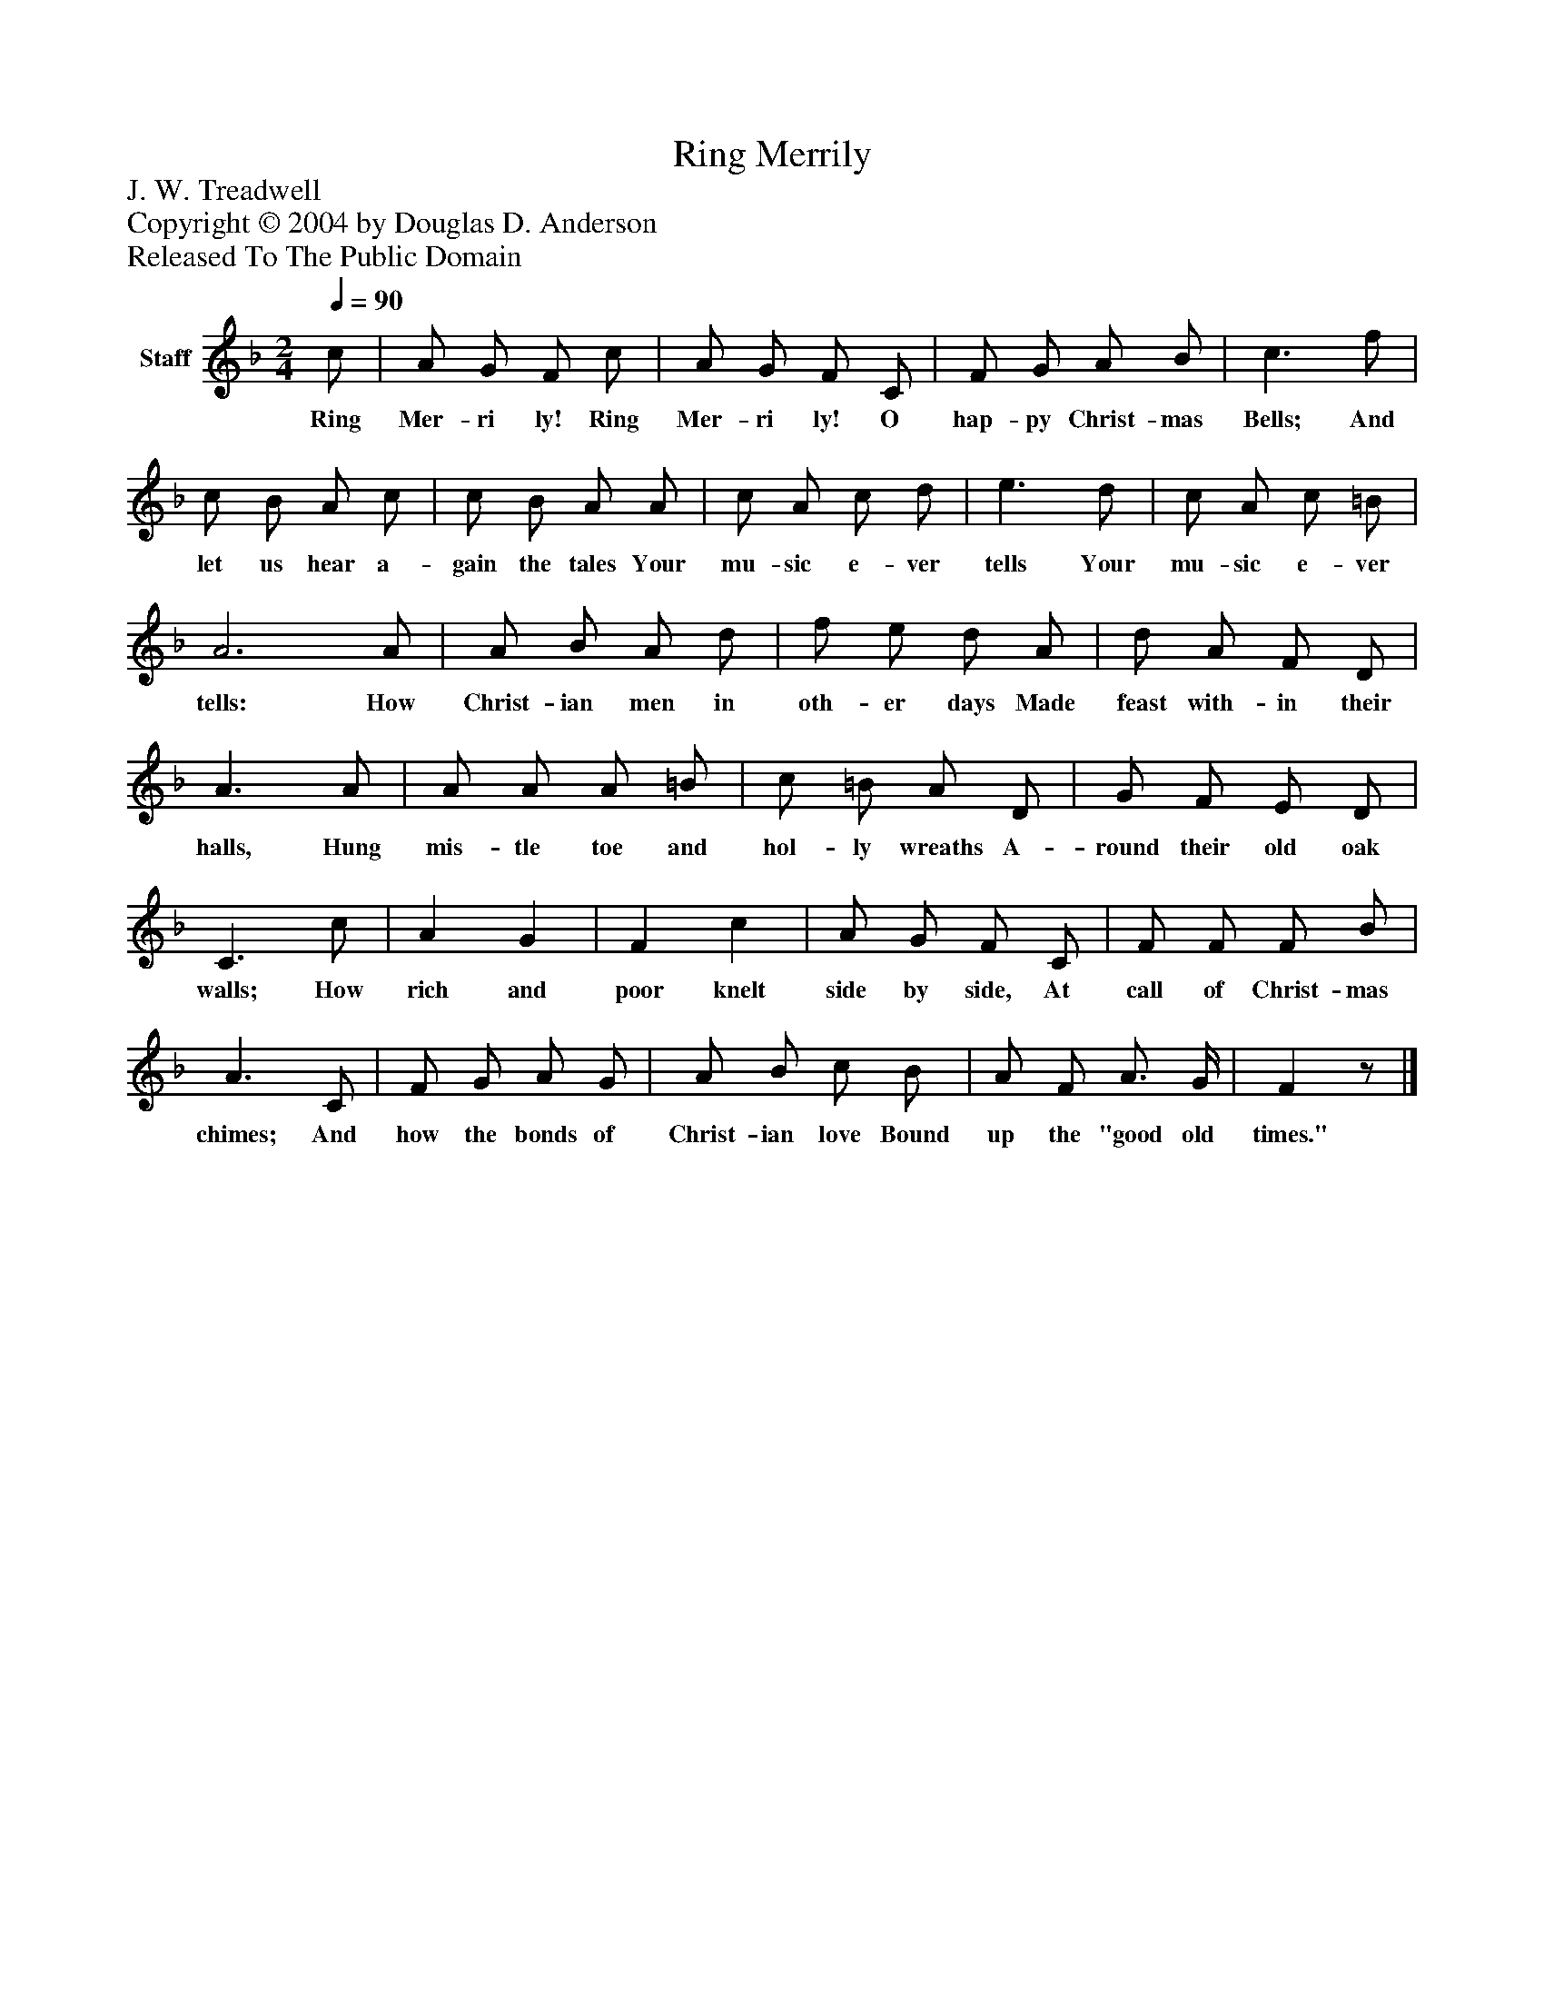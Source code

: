 %%abc-creator mxml2abc 1.4
%%abc-version 2.0
%%continueall true
%%titletrim true
%%titleformat A-1 T C1, Z-1, S-1
X: 0
T: Ring Merrily
Z: J. W. Treadwell
Z: Copyright © 2004 by Douglas D. Anderson
Z: Released To The Public Domain
L: 1/4
M: 2/4
Q: 1/4=90
V: P1 name="Staff"
%%MIDI program 1 19
K: F
[V: P1]  c/ | A/ G/ F/ c/ | A/ G/ F/ C/ | F/ G/ A/ B/ | c3/ f/ | c/ B/ A/ c/ | c/ B/ A/ A/ | c/ A/ c/ d/ | e3/ d/ | c/ A/ c/ =B/ | A3 A/ | A/ B/ A/ d/ | f/ e/ d/ A/ | d/ A/ F/ D/ | A3/ A/ | A/ A/ A/ =B/ | c/ =B/ A/ D/ | G/ F/ E/ D/ | C3/ c/ | A G | F c | A/ G/ F/ C/ | F/ F/ F/ B/ | A3/ C/ | F/ G/ A/ G/ | A/ B/ c/ B/ | A/ F/ A3/4 G/4 | Fz/|]
w: Ring Mer- ri ly! Ring Mer- ri ly! O hap- py Christ- mas Bells; And let us hear a- gain the tales Your mu- sic e- ver tells Your mu- sic e- ver tells: How Christ- ian men in oth- er days Made feast with- in their halls, Hung mis- tle toe and hol- ly wreaths A- round their old oak walls; How rich and poor knelt side by side, At call of Christ- mas chimes; And how the bonds of Christ- ian love Bound up the "good old times."


